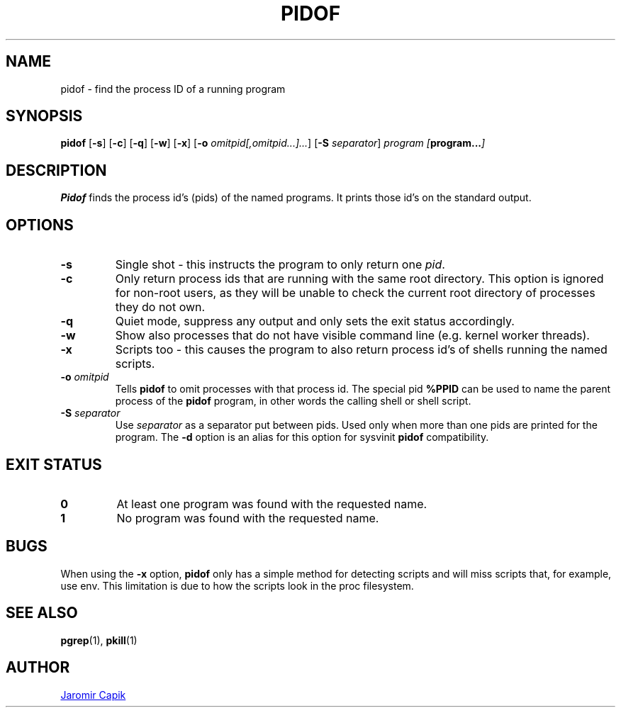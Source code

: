 .\"
.\" Copyright (c) 2018-2023 Jim Warner <james.warner@comcast.net>
.\" Copyright (c) 2019-2023 Craig Small <csmall@dropbear.xyz>
.\" Copyright (c) 2013      Jaromir Capik <jcapik@redhat.com>
.\" Copyright (c) 1998      Miquel van Smoorenburg
.\"
.\" This program is free software; you can redistribute it and/or modify
.\" it under the terms of the GNU General Public License as published by
.\" the Free Software Foundation; either version 2 of the License, or
.\" (at your option) any later version.
.\"
.\"
.TH PIDOF 1 "2023-01-16" "" "User Commands"
.SH NAME
pidof \- find the process ID of a running program
.SH SYNOPSIS
.B pidof
.RB [ \-s ]
.RB [ \-c ]
.RB [ \-q ]
.RB [ \-w ]
.RB [ \-x ]
.RB [ \-o
.IR omitpid[,omitpid...]... ]
.RB [ \-S
.IR separator ]
.I program
.IB [ program... ]
.SH DESCRIPTION
.B Pidof
finds the process id's (pids) of the named programs. It prints those
id's on the standard output.
.SH OPTIONS
.IP \fB\-s\fP
Single shot - this instructs the program to only return one \fIpid\fP.
.IP \fB\-c\fP
Only return process ids that are running with the same root directory.
This option is ignored for non-root users, as they will be unable to check
the current root directory of processes they do not own.
.IP \fB\-q\fP
Quiet mode, suppress any output and only sets the exit status accordingly.
.IP \fB\-w\fP
Show also processes that do not have visible command line (e.g. kernel
worker threads).
.IP \fB\-x\fP
Scripts too - this causes the program to also return process id's of
shells running the named scripts.
.IP "\fB-o\fP \fIomitpid\fP"
Tells \fBpidof\fP to omit processes with that process id. The special
pid \fB%PPID\fP can be used to name the parent process of the \fBpidof\fP
program, in other words the calling shell or shell script.
.IP "\fB-S\fP \fIseparator\fP"
Use \fIseparator\fP as a separator put between pids. Used only when
more than one pids are printed for the program.
The \fB\-d\fR option is an alias for this option for sysvinit
.B pidof
compatibility.
.SH "EXIT STATUS"
.TP
.B 0
At least one program was found with the requested name.
.TP
.B 1
No program was found with the requested name.

.SH BUGS
When using the \fB\-x\fP option,
.B pidof
only has a simple method for detecting scripts and will miss scripts that,
for example, use env. This limitation is due to how the scripts look in
the proc filesystem.

.SH SEE ALSO
.BR pgrep (1),
.BR pkill (1)
.SH AUTHOR
.UR jcapik@redhat.com
Jaromir Capik
.UE

